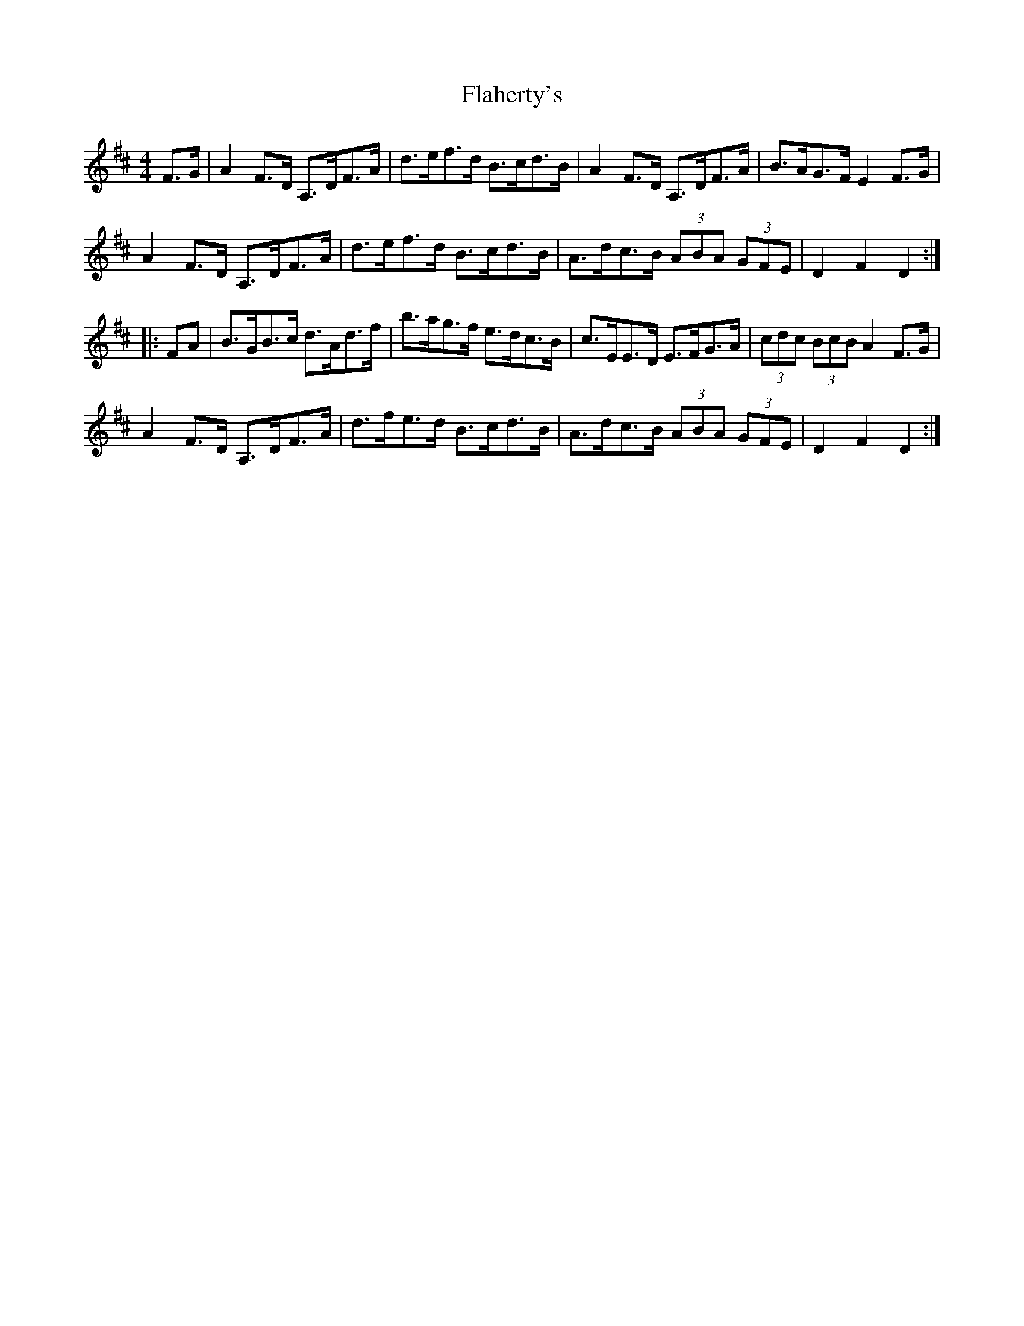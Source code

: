X: 13306
T: Flaherty's
R: hornpipe
M: 4/4
K: Dmajor
F>G|A2 F>D A,>DF>A|d>ef>d B>cd>B|A2 F>D A,>DF>A|B>AG>F E2 F>G|
A2 F>D A,>DF>A|d>ef>d B>cd>B|A>dc>B (3ABA (3GFE|D2 F2 D2:|
|:FA|B>GB>c d>Ad>f|b>ag>f e>dc>B|c>EE>D E>FG>A|(3cdc (3BcB A2 F>G|
A2 F>D A,>DF>A|d>fe>d B>cd>B|A>dc>B (3ABA (3GFE|D2 F2 D2:|

